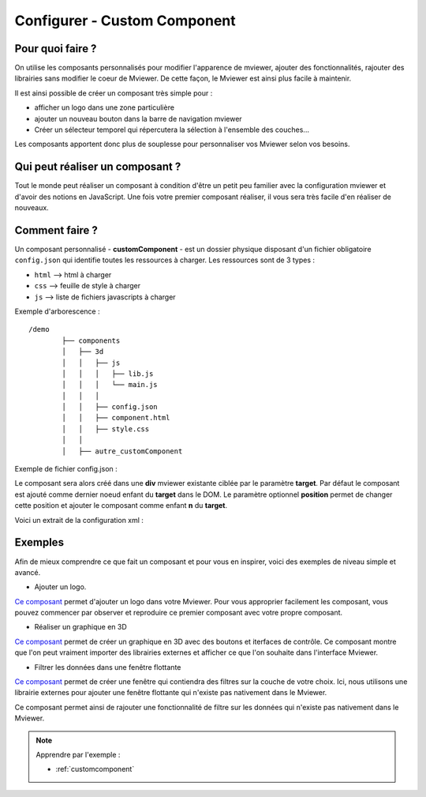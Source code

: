 .. Authors :
.. mviewer team

.. _configcustomcomponent:

Configurer - Custom Component
=============================

Pour quoi faire ?
-----------------

On utilise les composants personnalisés pour modifier l'apparence de mviewer, ajouter des fonctionnalités, rajouter des librairies sans modifier le coeur de Mviewer. De cette façon, le Mviewer est ainsi plus facile à maintenir.

Il est ainsi possible de créer un composant très simple pour :

- afficher un logo dans une zone particulière
- ajouter un nouveau bouton dans la barre de navigation mviewer
- Créer un sélecteur temporel qui répercutera la sélection à l'ensemble des couches...

Les composants apportent donc plus de souplesse pour personnaliser vos Mviewer selon vos besoins.


Qui peut réaliser un composant ?
--------------------------------
Tout le monde peut réaliser un composant à condition d'être un petit peu familier avec la configuration mviewer et d'avoir des notions en JavaScript.
Une fois votre premier composant réaliser, il vous sera très facile d'en réaliser de nouveaux.


Comment faire ?
---------------

Un composant personnalisé - **customComponent** - est un dossier physique disposant d'un fichier obligatoire ``config.json`` qui identifie toutes les ressources à charger. Les ressources sont de 3 types :

- ``html`` --> html à charger
- ``css`` --> feuille de style à charger
- ``js`` --> liste de fichiers javascripts à charger

Exemple d'arborescence : ::

    /demo
            ├── components
            │   ├── 3d
            │   │   ├── js
            │   │   │   ├── lib.js
            │   │   │   └── main.js
            │   │   │
            │   │   ├── config.json
            │   │   ├── component.html
            │   │   ├── style.css
            │   │
            │   ├── autre_customComponent



Exemple de fichier config.json :

.. code-block:: JSON
  :linenos:

    {
      "js": [
          "js/lib.js",
          "js/main.js"
      ],
      "css": "style.css",
      "html": "component.html",
      "target": "map",
      "options": {
          "title": "3D",
          "position": 0,
      }
    }

Le composant sera alors créé dans une **div** mviewer existante ciblée par le paramètre **target**.
Par défaut le composant est ajouté comme dernier noeud enfant du **target** dans le DOM. 
Le paramètre optionnel **position** permet de changer cette position et ajouter le composant comme enfant **n** du **target**.

Voici un extrait de la configuration xml :

.. code-block:: XML
  :linenos:

    <config>
        <extensions>
            <extension type="component" id="3d" path="demo/components"/>
        </extensions>
    </config>


Exemples
--------

Afin de mieux comprendre ce que fait un composant et pour vous en inspirer, voici des exemples de niveau simple et avancé.

- Ajouter un logo.

`Ce composant <https://kartenn.region-bretagne.fr/kartoviz/?config=demo/logo.xml#>`_ permet d'ajouter un logo dans votre Mviewer.
Pour vous approprier facilement les composant, vous pouvez commencer par observer et reproduire ce premier composant avec votre propre composant.


- Réaliser un graphique en 3D

`Ce composant <https://kartenn.region-bretagne.fr/kartoviz/?config=demo/customcomponent.xml>`_ permet de créer un graphique en 3D avec des boutons et iterfaces de contrôle. Ce composant montre que l'on peut vraiment importer des librairies externes et afficher ce que l'on souhaite dans l'interface Mviewer.

- Filtrer les données dans une fenêtre flottante

`Ce composant <https://www.pigma.org/public/visualiseur/mviewer/?config=apps/donneesplages/donneesplages.xml>`_ permet de créer une fenêtre qui contiendra des filtres sur la couche de votre choix.
Ici, nous utilisons une librairie externes pour ajouter une fenêtre flottante qui n'existe pas nativement dans le Mviewer.

Ce composant permet ainsi de rajouter une fonctionnalité de filtre sur les données qui n'existe pas nativement dans le Mviewer.

.. Note::
    Apprendre par l'exemple :

    - :ref:`customcomponent`
